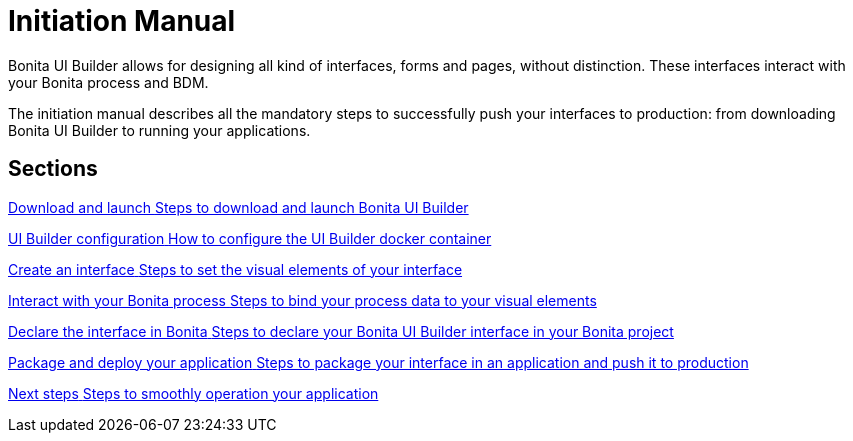 = Initiation Manual
:description: Bonita UI Builder allows for designing all kind of interfaces, forms and pages, without distinction. These interfaces interact with your Bonita process and BDM.

{description}


The initiation manual describes all the mandatory steps to successfully push your interfaces to production: from downloading Bonita UI Builder to running your applications.


[.card-section]
== Sections

[.card.card-index]
--
xref:download-and-launch.adoc[[.card-title]#Download and launch# [.card-body.card-content-overflow]#pass:q[Steps to download and launch Bonita UI Builder]#]
--

[.card.card-index]
--
xref:ui-builder-docker-installation.adoc[[.card-title]#UI Builder configuration# [.card-body.card-content-overflow]#pass:q[How to configure the UI Builder docker container]#]
--

[.card.card-index]
--
xref:create-an-interface.adoc[[.card-title]#Create an interface# [.card-body.card-content-overflow]#pass:q[Steps to set the visual elements of your interface]#]
--

[.card.card-index]
--
xref:interact-with-your-bonita-process.adoc[[.card-title]#Interact with your Bonita process# [.card-body.card-content-overflow]#pass:q[Steps to bind your process data to your visual elements]#]
--

[.card.card-index]
--
xref:builder-declare-interface-in-bonita.adoc[[.card-title]#Declare the interface in Bonita# [.card-body.card-content-overflow]#pass:q[Steps to declare your Bonita UI Builder interface in your Bonita project]#]
--

[.card.card-index]
--
xref:package-and-deploy-your-application.adoc[[.card-title]#Package and deploy your application# [.card-body.card-content-overflow]#pass:q[Steps to package your interface in an application and push it to production]#]
--

[.card.card-index]
--
xref:next-steps.adoc[[.card-title]#Next steps# [.card-body.card-content-overflow]#pass:q[Steps to smoothly operation your application]#]
--


